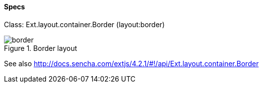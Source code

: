 ==== Specs
Class: +Ext.layout.container.Border+ (+layout:border+)

.Border layout
image::resources/images/border.png[scale="75"]

See also
http://docs.sencha.com/extjs/4.2.1/#!/api/Ext.layout.container.Border